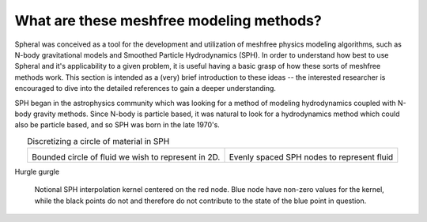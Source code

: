 ###################################################
What are these meshfree modeling methods?
###################################################

Spheral was conceived as a tool for the development and utilization of meshfree physics modeling algorithms, such as N-body gravitational models and Smoothed Particle Hydrodynamics (SPH).  In order to understand how best to use Spheral and it's applicability to a given problem, it is useful having a basic grasp of how these sorts of meshfree methods work.  This section is intended as a (very) brief introduction to these ideas -- the interested researcher is encouraged to dive into the detailed references to gain a deeper understanding.

SPH began in the astrophysics community which was looking for a method of modeling hydrodynamics coupled with N-body gravity methods.  Since N-body is particle based, it was natural to look for a hydrodynamics method which could also be particle based, and so SPH was born in the late 1970's.  


.. |circle| image:: Circle.*

.. |SPH_circle| image:: Circle_SPH.*

.. table:: Discretizing a circle of material in SPH
   :align: center

   +-----------------------------------------------------+------------------------------------------------------+
   |                     |circle|                        |                    |SPH_circle|                      |
   | Bounded circle of fluid we wish to represent in 2D. |      Evenly spaced SPH nodes to represent fluid      |
   +-----------------------------------------------------+------------------------------------------------------+

Hurgle gurgle

.. figure:: SPH_sample_cartoon.*
   :width: 80%

   Notional SPH interpolation kernel centered on the red node.  Blue node have non-zero values for the kernel, while the black points do not and therefore do not contribute to the state of the blue point in question.
